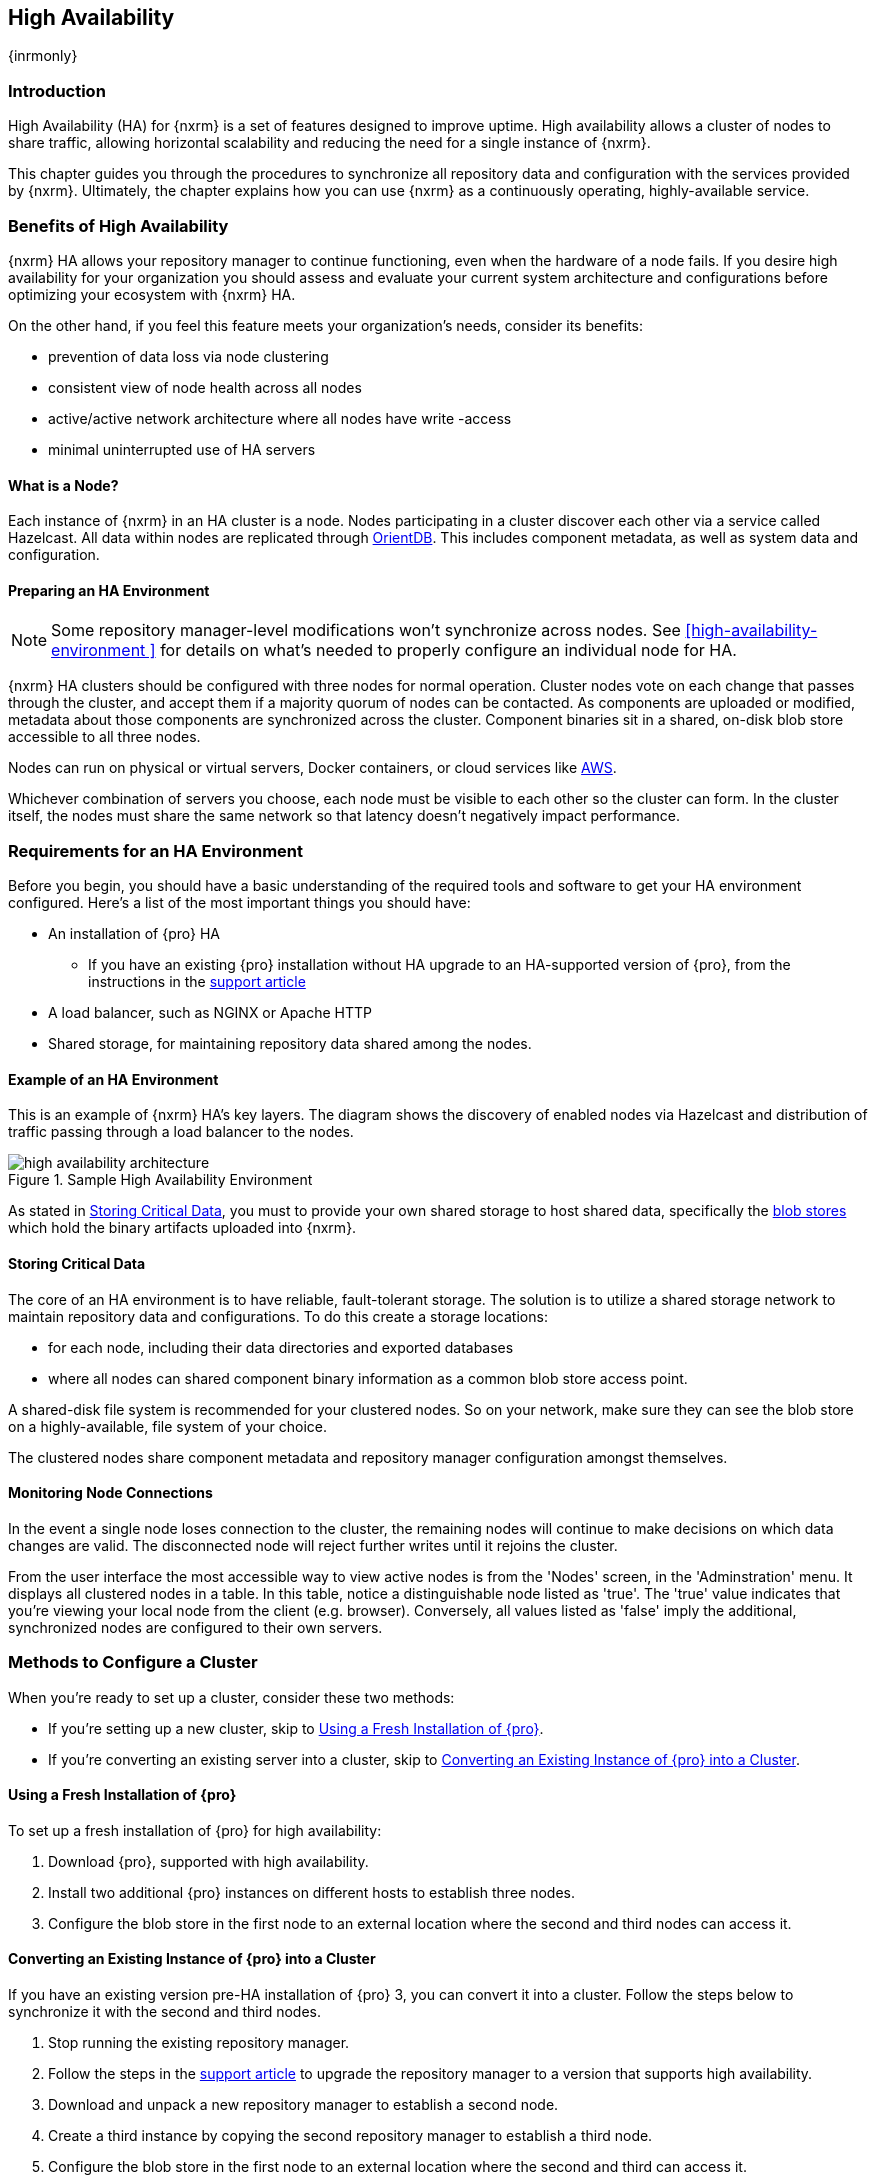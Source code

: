 [[high-availability]]
==  High Availability
{inrmonly}

[[high-availability-introduction]]
=== Introduction

High Availability (HA) for {nxrm} is a set of features designed to improve uptime. High availability allows
a cluster of nodes to share traffic, allowing horizontal scalability and reducing the need for a single
instance of {nxrm}.

This chapter guides you through the procedures to synchronize all repository data and configuration with the
services provided by {nxrm}. Ultimately, the chapter explains how you can use {nxrm} as a continuously
operating, highly-available service.

[[high-availability-benefits]]
=== Benefits of High Availability

{nxrm} HA allows your repository manager to continue functioning, even when the hardware of a node fails.
If you desire high availability for your organization you should assess and evaluate your current system
architecture and configurations before optimizing your ecosystem with {nxrm} HA.

On the other hand, if you feel this feature meets your organization's needs, consider its benefits:

* prevention of data loss via node clustering
* consistent view of node health across all nodes
* active/active network architecture where all nodes have write -access
* minimal uninterrupted use of HA servers

[[high-availability-node]]
==== What is a Node?

Each instance of {nxrm} in an HA cluster is a node. Nodes participating in a cluster discover each other via
a service called Hazelcast. All data within nodes are replicated through http://orientdb.com/orientdb/[OrientDB].
This includes component metadata, as well as system data and configuration.

[[high-availability-prepare]]
==== Preparing an HA Environment

NOTE: Some repository manager-level modifications won't synchronize across nodes. See <<high-availability-environment >>
for details on what's needed to properly configure an individual node for HA.

{nxrm} HA clusters should be configured with three nodes for normal operation. Cluster nodes vote on each
change that passes through the cluster, and accept them if a majority quorum of nodes can be contacted. As
components are uploaded or modified, metadata about those components are synchronized across the cluster.
Component binaries sit in a shared, on-disk blob store accessible to all three nodes.

Nodes can run on physical or virtual servers, Docker containers, or cloud services like <<high-availability-AWS,AWS>>.

Whichever combination of servers you choose, each node must be visible to each other so the cluster can form.
In the cluster itself, the nodes must share the same network so that latency doesn't negatively impact performance.

[[high-availability-requirements]]
=== Requirements for an HA Environment

Before you begin, you should have a basic understanding of the required tools and software to get your
HA environment configured. Here’s a list of the most important things you should have:

* An installation of {pro} HA
** If you have an existing {pro} installation without HA upgrade to an HA-supported version of {pro}, from
the instructions in the https://support.sonatype.com/hc/en-us/articles/115000350007[support article]
* A load balancer, such as NGINX or Apache HTTP
* Shared storage, for maintaining repository data shared among the nodes.

[[high-availability-diagram]]
==== Example of an HA Environment

This is an example of {nxrm} HA's key layers. The diagram shows the discovery of enabled nodes via Hazelcast
and distribution of traffic passing through a load balancer to the nodes.

[[fig-high-availability-architecture]]
.Sample High Availability Environment
image::figs/web/high-availability-architecture[scale=50]

As stated in <<high-availability-storage>>, you must to provide your own shared storage to host shared data,
specifically the <<admin-repository-blobstores,blob stores>> which hold the binary artifacts uploaded into
{nxrm}.

[[high-availability-storage]]
==== Storing Critical Data

The core of an HA environment is to have reliable, fault-tolerant storage. The solution is to utilize a shared
storage network to maintain repository data and configurations. To do this create a storage locations:

* for each node, including their data directories and exported databases
* where all nodes can shared component binary information as a common blob store access point.

A shared-disk file system is recommended for your clustered nodes. So on your network, make sure they can see
the blob store on a highly-available, file system of your choice.

The clustered nodes share component metadata and repository manager configuration amongst themselves.

[[high-availability-connection]]
==== Monitoring Node Connections

In the event a single node loses connection to the cluster, the remaining nodes will continue to make decisions
on which data changes are valid. The disconnected node will reject further writes until it rejoins the cluster.

From the user interface the most accessible way to view active nodes is from the 'Nodes' screen, in the
'Adminstration' menu. It displays all clustered nodes in a table. In this table, notice a distinguishable node
listed as 'true'. The 'true' value indicates that you're viewing your local node from the client (e.g. browser).
Conversely, all values listed as 'false' imply the additional, synchronized nodes are configured to their
own servers.

[[high-availability-methods]]
=== Methods to Configure a Cluster

When you're ready to set up a cluster, consider these two methods:

* If you're setting up a new cluster, skip to <<high-availability-new,Using a Fresh Installation of {pro}>>.
* If you're converting an existing server into a cluster, skip to <<high-availability-existing,Converting an
Existing Instance of {pro} into a Cluster>>.

[[high-availability-new]]
==== Using a Fresh Installation of {pro}

To set up a fresh installation of {pro} for high availability:

1. Download {pro}, supported with high availability.
2. Install two additional {pro} instances on different hosts to establish three nodes.
3. Configure the blob store in the first node to an external location where the second and third nodes can
access it.

[[high-availability-existing]]
==== Converting an Existing Instance of {pro} into a Cluster

If you have an existing version pre-HA installation of {pro} 3, you can convert it into a cluster. Follow the
steps below to synchronize it with the second and third nodes.

1. Stop running the existing repository manager.
2. Follow the steps in the https://support.sonatype.com/hc/en-us/articles/231723267[support article] to
upgrade the repository manager to a version that supports high availability.
3. Download and unpack a new repository manager to establish a second node.
4. Create a third instance by copying the second repository manager to establish a third node.
5. Configure the blob store in the first node to an external location where the second and third can access it.
6. <<high-availability-nodes,Enable>> high availability on the three nodes.
7. Start the first node and wait for its start-up sequence to complete, then start the second and third
nodes to form the cluster.

[[high-availability-move]]
==== Moving Blob Stores from an Existing Instance of {pro}

Your existing node may contain blob stores created before initiating HA. These blob stores will only be part of
the existing node, not the HA cluster. So to utilize them in HA, you must relocate them to the shared location
planned for your HA environment. To do so, follow the steps in the
https://support.sonatype.com/hc/en-us/articles/235816228[support article]. After completing the steps, refer to
step 3 in <<high-availability-existing>> to complete HA set up.

[[high-availability-blob-store]]
==== Configuring a Node to Share a Blob Store

NOTE: Configuring a single node to share an entire `sonatype-work` directory will undermine HA configuration,
and might cause functional errors in the cluster. As mentioned in <<high-availability-storage >>, configure
the nodes to share access to components, instead.

To configure a single node sharing blob store access among new nodes:

1. Create a directory in an external location.
2. Start your primary repository manager.
3. Choose a 'Name' and add a 'Path' from the 'Blob stores' screen, referencing the new directory you created.
4. Click 'Create blob store'.

After the shared storage for blob stores is set up, continue to point all new repositories you create to the
shared location.

*Example: Configuring a Shared Blob Store for a Cluster*

Let's say you create a new blob store in an external backup location (e.g. `data-location`) and you want
to point a hosted npm repository to this location, for shared blob store access. Do the following:

1. Select a recipe from the 'Repositories' form, i.e. 'npm (hosted)'
2. Pick the `data-location` blob store in the 'Storage' section of the 'Repositories' form.
3. Click 'Create repository' to establish the new repository.

[[high-availability-nodes]]
==== Enabling High Availability

CAUTION: In the event you have empty nodes and are adding existing configured nodes to it, the existing 
unconfigured nodes would erase the existing configuration of the nodes added. When creating a cluster, it is 
important you start the configured nodes before the empty nodes to avoid unwanted configuration loss.

When you enable high availability, the nodes discover one another via link:https://hazelcast.com/[Hazelcast].
Hazelcast, by default, employs multicast to discover cluster members, but it supports node discovery in other
ways. If the default configuration isn't suitable for your network infrastructure, you will need to customize
`$install-dir/etc/fabric/hazelcast.xml`. See <<high-availability-aws>> for a concrete example.

Follow these steps to enable high availability:

1. In the first repository manager, open the `$data-dir/etc/nexus.properties` file.
2. Remove the `#` before +nexus.clustered = true+ to enable the node at start-up. 
3. Go to the second and third repository managers and repeat steps 1 and 2, to enable them for high availability.

[[high-availability-startup]]
==== Startup and Confirming Node Connectivity

After enabling high availability for your nodes, check the console to confirm that multicast discovers all three
corresponding nodes.

When you start the nodes, you will see a message in the `nexus.log` confirming the connection of the cluster
members, like the one below:

----
2016-06-28 17:34:26,577-0400 INFO  [hz.nexus.generic-operation.thread-1] *SYSTEM com.hazelcast.cluster.ClusterService - [192.168.99.1]:5702 [nexus] [3.5.3]
 
Members [3] {
    Member [192.168.99.1]:5701
    Member [192.168.99.1]:5702
    Member [192.168.99.1]:5703 this
}
----

[[high-availability-verify]]
==== Verifying Synchronization

At runtime, the repository manager user interface allows you to view the status of the nodes, regardless of
which you connect to, as they are synchronized.

See <<nodes>> for details on viewing active nodes in a cluster.

[[high-availability-environment]]
==== Configuring a Cluster after Setup

Once you have your high availability environment set up, be aware that almost all configuration done via the 
user interface is shared among all nodes in the cluster. In an HA cluster all nodes are treated equally.
For example, if you create a new repository all nodes in the cluster will be able to see it and utilize it.
Or if you want to change your 'Email Server' port you just need to do it once via the user interface on any
of the servers and the change will share.

NOTE: Same as a single server be aware, if multiple people are configuring something at the same time in your 
cluster, it may appear the changes are not sharing. If you refresh your screen, the latest changes will appear.

There are some things, however, that are not done or shared within the UI and need to be done on each individual 
server. These include:

- Any configuration files you add or modify (such as specifying a port via `nexus.properties` or setting up SSL)
- 'Refresh Interval' of the UI 'Log Viewer' setting
- Most log messages are not shared across the server, however logging levels are shared
- 'Metrics' displayed are for the individual server
- A 'Support ZIP' is for the individual server. If you have issues forming a cluster, consult your support
technician and provide support zips for all nodes.

TIP: Scheduled tasks will run against one node unless the 'Multi node' configuration option is selected or the 
task affects something that is in itself shared (like compaction of blob stores).

Regardless, {nxrm} configuration should not be done through the cluster's load balancer. Configuration should
occur on the individual node level.

When adding new nodes to the existing cluster be aware that they will get the shared configuration of the cluster 
regardless of how they are preconfigured.

[[high-availability-aws]]
==== Configuring High Availability for Amazon Web Services

{nxrm} can be deployed on cloud-computing services, such as Amazon Web Services (AWS). Depending on your network
security, additional configuration may be required. For example, if you use a network layer firewall application
it may block multicast communication. If such a failure occurs you will need to modify the Hazelcast configuration
file.

To configure Hazelcast for automatic node discovery find the `<join>` tag in `$install-dir/etc/fabric/hazelcast.xml`.
Then, edit the file for each node:

1. Change the value in `<multicast enabled="true">` to `"false"`.
2. Change the value in `<aws enabled="false">` to `"true"`.
3. Save the file.
4. Reboot each node in the cluster.

The `$install-dir/etc/fabric/hazelcast.xml` file with the modified properties will look similar to this:
----
<join>
    <multicast enabled="false">
       <multicast-group>224.2.2.3</multicast-group>
       <multicast-port>54327</multicast-port>
    </multicast>
    <tcp-ip enabled="false">
        <interface>127.0.0.1</interface>
    </tcp-ip>
    <aws enabled="true">
        <access-key>my-access-key</access-key>
        <secret-key>my-secret-key</secret-key>
        <!--optional, default is us-east-1 -->
        <region>us-west-1</region>
        <!--optional, default is ec2.amazonaws.com. If set, region shouldn't be set as it will override this property -->
        <host-header>ec2.amazonaws.com</host-header>
        <!-- optional, only instances belonging to this group will be discovered, default will try all running instances -->
        <security-group-name>security-group-name</security-group-name>
        <tag-key>type</tag-key>
        <tag-value>nexus-nodes</tag-value>
    </aws>
</join>
----

[[high-availability-backup]]
==== Backing up your HA Cluster

NOTE: The task described here only backs up the configuration and metadata.  The (shared) blob store(s) must be 
backed up independently.

Backup for HA uses the same concepts as outlined in <<backup>>. The notable exception is that when creating your 
'Export configuration & metadata for backup' scheduled task you must choose a node for the backup to run against. 
Since these nodes are sharing the same data, in most cases your selection should not matter.

While the scheduled task runs, the node configured against becomes read only. During this time, the other nodes 
in the cluster function as normal. When the backup is complete, the node picks up any changes made to the cluster 
configuration while it was performing the task. Any write operations run specifically against this node (as 
opposed to the cluster) will be run at that time as well.

[[high-availability-restore]]
==== Restoring your HA Cluster

Similar to the concepts outlined in <<backup>>, you can restore exported configuration and metadata in your HA
environment. You are required to choose a node from which you desire to restore OrientDB database contents. Then, follow
the steps in detail from <<backup-restore>>. You will want to shut down all other nodes in the cluster during the
restoration process, bringing them back into the cluster after the restoration process has been completed.
